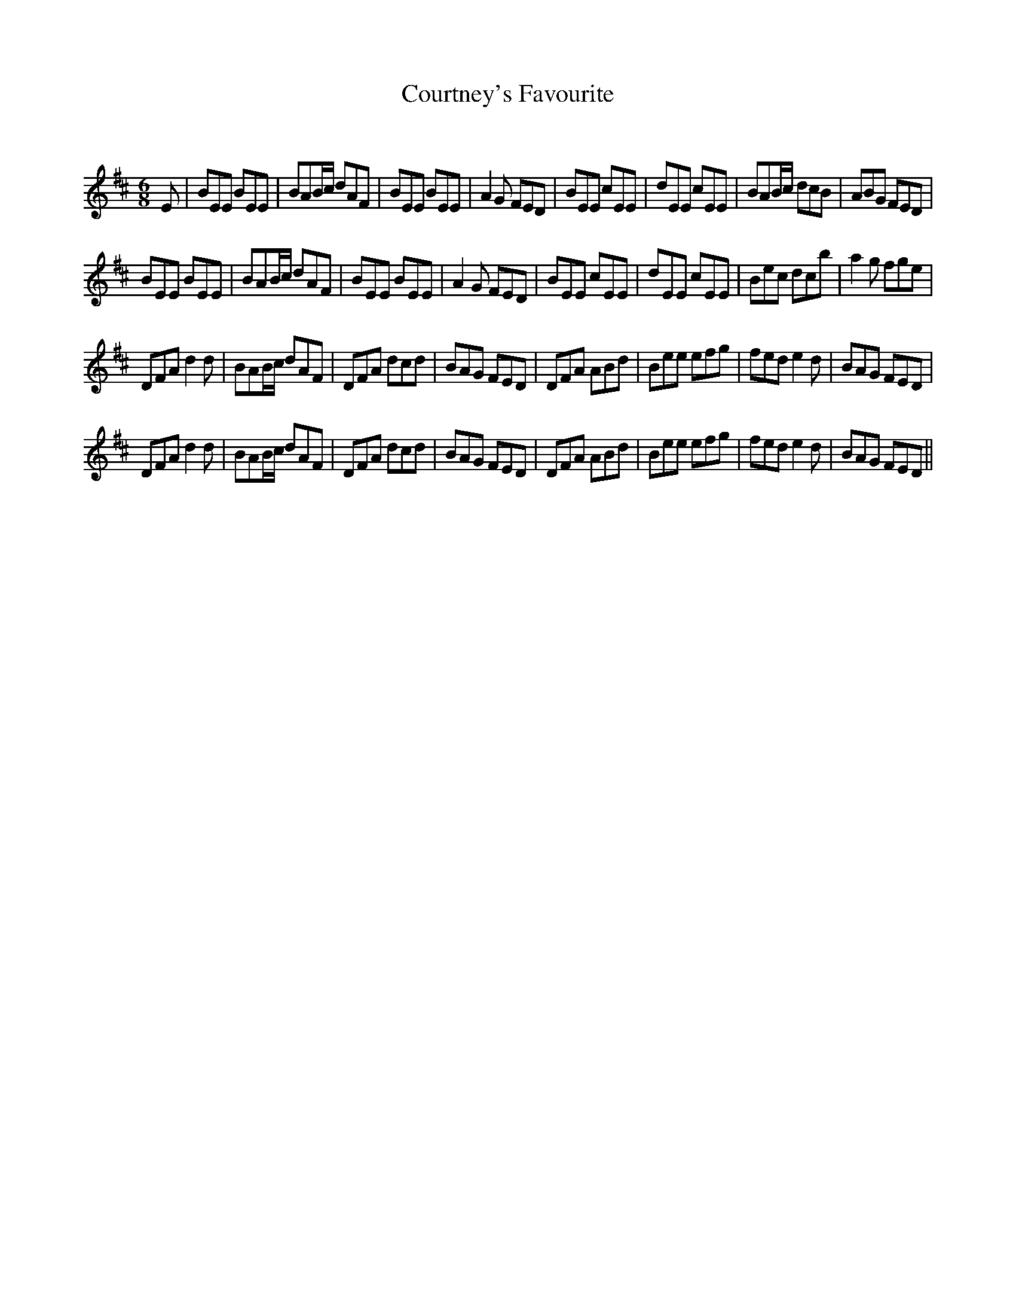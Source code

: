 X:1
T: Courtney's Favourite
C:
R:Jig
Q:180
K:D
M:6/8
L:1/16
E2|B2E2E2 B2E2E2|B2A2Bc d2A2F2|B2E2E2 B2E2E2|A4G2 F2E2D2|B2E2E2 c2E2E2|d2E2E2 c2E2E2|B2A2Bc d2c2B2|A2B2G2 F2E2D2|
B2E2E2 B2E2E2|B2A2Bc d2A2F2|B2E2E2 B2E2E2|A4G2 F2E2D2|B2E2E2 c2E2E2|d2E2E2 c2E2E2|B2e2c2 d2c2b2|a4g2 f2g2e2|
D2F2A2 d4d2|B2A2Bc d2A2F2|D2F2A2 d2c2d2|B2A2G2 F2E2D2|D2F2A2 A2B2d2|B2e2e2 e2f2g2|f2e2d2 e4d2|B2A2G2 F2E2D2|
D2F2A2 d4d2|B2A2Bc d2A2F2|D2F2A2 d2c2d2|B2A2G2 F2E2D2|D2F2A2 A2B2d2|B2e2e2 e2f2g2|f2e2d2 e4d2|B2A2G2 F2E2D2||
